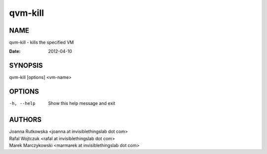 ========
qvm-kill
========

NAME
====
qvm-kill - kills the specified VM

:Date:   2012-04-10

SYNOPSIS
========
| qvm-kill [options] <vm-name>


OPTIONS
=======
-h, --help
    Show this help message and exit

AUTHORS
=======
| Joanna Rutkowska <joanna at invisiblethingslab dot com>
| Rafal Wojtczuk <rafal at invisiblethingslab dot com>
| Marek Marczykowski <marmarek at invisiblethingslab dot com>
